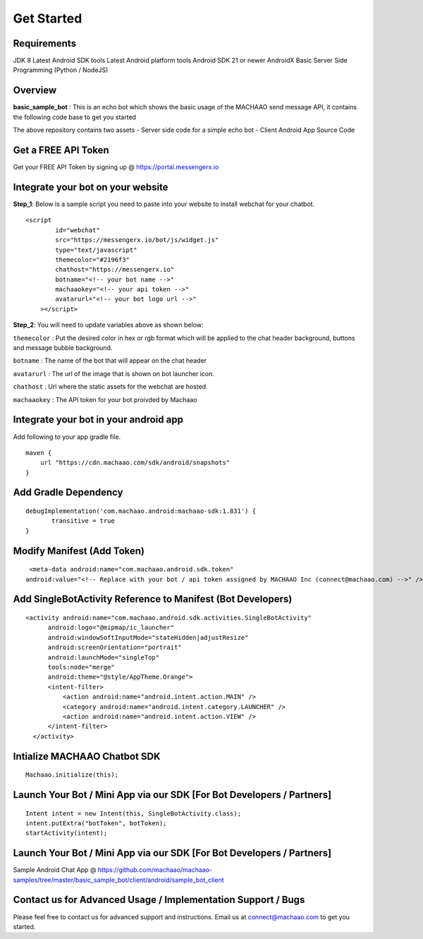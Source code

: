 Get Started
=============================================================================  

.. image:: https://badges.gitter.im/messengerx-io/community.svg
   :target: https://gitter.im/messengerx-io/community?utm_source=badge&utm_medium=badge&utm_campaign=pr-badge
   :alt: Gitter

Requirements
---------------------
JDK 8
Latest Android SDK tools
Latest Android platform tools
Android SDK 21 or newer
AndroidX
Basic Server Side Programming (Python / NodeJS)

Overview
---------------------

**basic\_sample\_bot** : This is an echo bot which shows the basic usage
of the MACHAAO send message API, it contains the following code base to
get you started

The above repository contains two assets - Server side code for a simple
echo bot - Client Android App Source Code

Get a FREE API Token
---------------------

Get your FREE API Token by signing up @ https://portal.messengerx.io

Integrate your bot on your website
--------------------

**Step\_1**: Below is a sample script you need to paste into your
website to install webchat for your chatbot.

::

    <script
            id="webchat"
            src="https://messengerx.io/bot/js/widget.js"
            type="text/javascript"
            themecolor="#2196f3"
            chathost="https://messengerx.io"
            botname="<!-- your bot name -->"
            machaaokey="<!-- your api token -->"
            avatarurl="<!-- your bot logo url -->"
        ></script>

**Step\_2**: You will need to update variables above as shown below:

``themecolor`` : Put the desired color in hex or rgb format which will
be applied to the chat header background, buttons and message bubble
background.

``botname`` : The name of the bot that will appear on the chat header

``avatarurl`` : The url of the image that is shown on bot launcher icon.

``chathost`` : Url where the static assets for the webchat are hosted.

``machaaokey`` : The API token for your bot proivded by Machaao

Integrate your bot in your android app
-------------------------

Add following to your app gradle file.

::

    maven {
        url "https://cdn.machaao.com/sdk/android/snapshots"
    }

Add Gradle Dependency
---------------------

::

     debugImplementation('com.machaao.android:machaao-sdk:1.831') {
            transitive = true
     }


Modify Manifest (Add Token)
---------------------------

::

     <meta-data android:name="com.machaao.android.sdk.token"
    android:value="<!-- Replace with your bot / api token assigned by MACHAAO Inc (connect@machaao.com) -->" />

Add SingleBotActivity Reference to Manifest (Bot Developers)
------------------------------------------------------------

::

      <activity android:name="com.machaao.android.sdk.activities.SingleBotActivity"
            android:logo="@mipmap/ic_launcher"
            android:windowSoftInputMode="stateHidden|adjustResize"
            android:screenOrientation="portrait"
            android:launchMode="singleTop"
            tools:node="merge"
            android:theme="@style/AppTheme.Orange">
            <intent-filter>
                <action android:name="android.intent.action.MAIN" />
                <category android:name="android.intent.category.LAUNCHER" />
                <action android:name="android.intent.action.VIEW" />
            </intent-filter>
        </activity>


Intialize MACHAAO Chatbot SDK
-----------------------------

::

     Machaao.initialize(this);

Launch Your Bot / Mini App via our SDK [For Bot Developers / Partners]
----------------------------------------------------------------------

::

      Intent intent = new Intent(this, SingleBotActivity.class);
      intent.putExtra("botToken", botToken);
      startActivity(intent);

Launch Your Bot / Mini App via our SDK [For Bot Developers / Partners]
----------------------------------------------------------------------

Sample Android Chat App @ https://github.com/machaao/machaao-samples/tree/master/basic_sample_bot/client/android/sample_bot_client


Contact us for Advanced Usage / Implementation Support / Bugs
-------------------------------------------------------------
Please feel free to contact us for advanced support and instructions.
Email us at connect@machaao.com to get you started.
